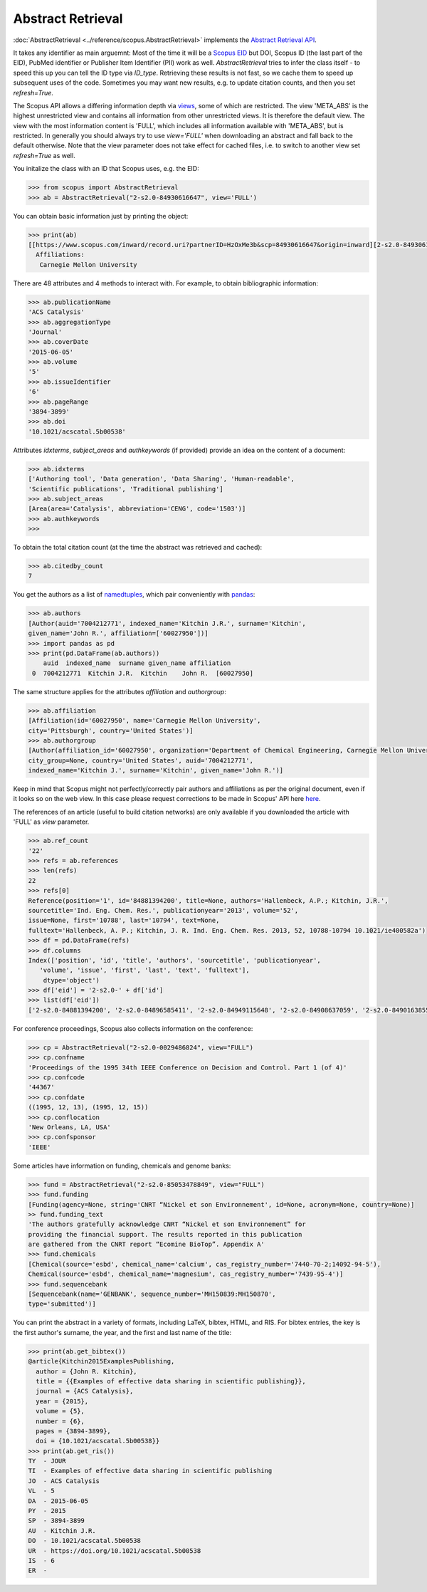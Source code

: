 Abstract Retrieval
------------------

:doc:`AbstractRetrieval <../reference/scopus.AbstractRetrieval>` implements the `Abstract Retrieval API <https://api.elsevier.com/documentation/AbstractRetrievalAPI.wadl>`_.

It takes any identifier as main arguemnt: Most of the time it will be a `Scopus EID <http://kitchingroup.cheme.cmu.edu/blog/2015/06/07/Getting-a-Scopus-EID-from-a-DOI/>`_ but DOI, Scopus ID (the last part of the EID), PubMed identifier or Publisher Item Identifier (PII) work as well. `AbstractRetrieval` tries to infer the class itself - to speed this up you can tell the ID type via `ID_type`.  Retrieving these results is not fast, so we cache them to speed up subsequent uses of the code.  Sometimes you may want new results, e.g. to update citation counts, and then you set `refresh=True`.

The Scopus API allows a differing information depth via
`views <https://dev.elsevier.com/guides/AbstractRetrievalViews.htm>`_, some of which
are restricted.  The view 'META_ABS' is the highest unrestricted view and contains all information from other unrestricted views.  It is therefore the default view.  The view
with the most information content is 'FULL', which includes all information available with
'META_ABS', but is restricted.  In generally you should always try to use `view='FULL'`
when downloading an abstract and fall back to the default otherwise.  Note that
the view parameter does not take effect for cached files, i.e. to switch to another
view set `refresh=True` as well.

You initalize the class with an ID that Scopus uses, e.g. the EID:

.. code-block:: python
   
    >>> from scopus import AbstractRetrieval
    >>> ab = AbstractRetrieval("2-s2.0-84930616647", view='FULL')

You can obtain basic information just by printing the object:

.. code-block:: python

    >>> print(ab)
    [[https://www.scopus.com/inward/record.uri?partnerID=HzOxMe3b&scp=84930616647&origin=inward][2-s2.0-84930616647]]  John R. Kitchin, Examples of effective data sharing in scientific publishing, ACS Catalysis, 5(6), pp. 3894-3899, (2015). https://doi.org/10.1021/acscatal.5b00538, https://www.scopus.com/inward/record.uri?partnerID=HzOxMe3b&scp=84930616647&origin=inward, cited 7 times (Scopus).
      Affiliations:
       Carnegie Mellon University


There are 48 attributes and 4 methods to interact with.  For example, to obtain bibliographic information:

.. code-block:: python

    >>> ab.publicationName
    'ACS Catalysis'
    >>> ab.aggregationType
    'Journal'
    >>> ab.coverDate
    '2015-06-05'
    >>> ab.volume
    '5'
    >>> ab.issueIdentifier
    '6'
    >>> ab.pageRange
    '3894-3899'
    >>> ab.doi
    '10.1021/acscatal.5b00538'


Attributes `idxterms`, `subject_areas` and `authkeywords` (if provided) provide an idea on the content of a document:

.. code-block:: python

    >>> ab.idxterms
    ['Authoring tool', 'Data generation', 'Data Sharing', 'Human-readable',
    'Scientific publications', 'Traditional publishing']
    >>> ab.subject_areas
    [Area(area='Catalysis', abbreviation='CENG', code='1503')]
    >>> ab.authkeywords
    >>>


To obtain the total citation count (at the time the abstract was retrieved and cached):

.. code-block:: python

    >>> ab.citedby_count
    7


You get the authors as a list of `namedtuples <https://docs.python.org/2/library/collections.html#collections.namedtuple>`_, which pair conveniently with `pandas <https://pandas.pydata.org/>`_:

.. code-block:: python

    >>> ab.authors
    [Author(auid='7004212771', indexed_name='Kitchin J.R.', surname='Kitchin',
    given_name='John R.', affiliation=['60027950'])]
    >>> import pandas as pd
    >>> print(pd.DataFrame(ab.authors))
        auid  indexed_name  surname given_name affiliation
     0  7004212771  Kitchin J.R.  Kitchin    John R.  [60027950]


The same structure applies for the attributes `affiliation` and `authorgroup`:

.. code-block:: python

    >>> ab.affiliation
    [Affiliation(id='60027950', name='Carnegie Mellon University',
    city='Pittsburgh', country='United States')]
    >>> ab.authorgroup
    [Author(affiliation_id='60027950', organization='Department of Chemical Engineering, Carnegie Mellon University',
    city_group=None, country='United States', auid='7004212771',
    indexed_name='Kitchin J.', surname='Kitchin', given_name='John R.')]


Keep in mind that Scopus might not perfectly/correctly pair authors and affiliations as per the original document, even if it looks so on the web view.  In this case please request corrections to be made in Scopus' API here `here <https://service.elsevier.com/app/contact/supporthub/scopuscontent/>`_.

The references of an article (useful to build citation networks) are only
available if you downloaded the article with 'FULL' as `view` parameter.

.. code-block:: python

    >>> ab.ref_count
    '22'
    >>> refs = ab.references
    >>> len(refs)
    22
    >>> refs[0]
    Reference(position='1', id='84881394200', title=None, authors='Hallenbeck, A.P.; Kitchin, J.R.',
    sourcetitle='Ind. Eng. Chem. Res.', publicationyear='2013', volume='52',
    issue=None, first='10788', last='10794', text=None,
    fulltext='Hallenbeck, A. P.; Kitchin, J. R. Ind. Eng. Chem. Res. 2013, 52, 10788-10794 10.1021/ie400582a')
    >>> df = pd.DataFrame(refs)
    >>> df.columns
    Index(['position', 'id', 'title', 'authors', 'sourcetitle', 'publicationyear',
       'volume', 'issue', 'first', 'last', 'text', 'fulltext'],
        dtype='object')
    >>> df['eid'] = '2-s2.0-' + df['id']
    >>> list(df['eid'])
    ['2-s2.0-84881394200', '2-s2.0-84896585411', '2-s2.0-84949115648', '2-s2.0-84908637059', '2-s2.0-84901638552', '2-s2.0-84896380535', '2-s2.0-84923164062', '2-s2.0-84923164062', '2-s2.0-84930667693', '2-s2.0-79952591087', '2-s2.0-84923165709', '2-s2.0-0036572216', '2-s2.0-84924117832', '2-s2.0-84930624433', '2-s2.0-79955561198', '2-s2.0-84930642229', '2-s2.0-0010630518', '2-s2.0-84861337169', '2-s2.0-34247481878', '2-s2.0-79958260504', '2-s2.0-58149108944', '2-s2.0-84917679308']


For conference proceedings, Scopus also collects information on the conference:

.. code-block:: python

    >>> cp = AbstractRetrieval("2-s2.0-0029486824", view="FULL")
    >>> cp.confname
    'Proceedings of the 1995 34th IEEE Conference on Decision and Control. Part 1 (of 4)'
    >>> cp.confcode
    '44367'
    >>> cp.confdate
    ((1995, 12, 13), (1995, 12, 15))
    >>> cp.conflocation
    'New Orleans, LA, USA'
    >>> cp.confsponsor
    'IEEE'


Some articles have information on funding, chemicals and genome banks:

.. code-block:: python

    >>> fund = AbstractRetrieval("2-s2.0-85053478849", view="FULL")
    >>> fund.funding
    [Funding(agency=None, string='CNRT “Nickel et son Environnement', id=None, acronym=None, country=None)]
    >> fund.funding_text
    'The authors gratefully acknowledge CNRT “Nickel et son Environnement” for
    providing the financial support. The results reported in this publication
    are gathered from the CNRT report “Ecomine BioTop”. Appendix A'
    >>> fund.chemicals
    [Chemical(source='esbd', chemical_name='calcium', cas_registry_number='7440-70-2;14092-94-5'),
    Chemical(source='esbd', chemical_name='magnesium', cas_registry_number='7439-95-4')]
    >>> fund.sequencebank
    [Sequencebank(name='GENBANK', sequence_number='MH150839:MH150870',
    type='submitted')]


You can print the abstract in a variety of formats, including LaTeX, bibtex, HTML, and RIS. For bibtex entries, the key is the first author's surname, the year, and the first and last name of the title:

.. code-block:: python

    >>> print(ab.get_bibtex())
    @article{Kitchin2015ExamplesPublishing,
      author = {John R. Kitchin},
      title = {{Examples of effective data sharing in scientific publishing}},
      journal = {ACS Catalysis},
      year = {2015},
      volume = {5},
      number = {6},
      pages = {3894-3899},
      doi = {10.1021/acscatal.5b00538}}
    >>> print(ab.get_ris())
    TY  - JOUR
    TI  - Examples of effective data sharing in scientific publishing
    JO  - ACS Catalysis
    VL  - 5
    DA  - 2015-06-05
    PY  - 2015
    SP  - 3894-3899
    AU  - Kitchin J.R.
    DO  - 10.1021/acscatal.5b00538
    UR  - https://doi.org/10.1021/acscatal.5b00538
    IS  - 6
    ER  - 


